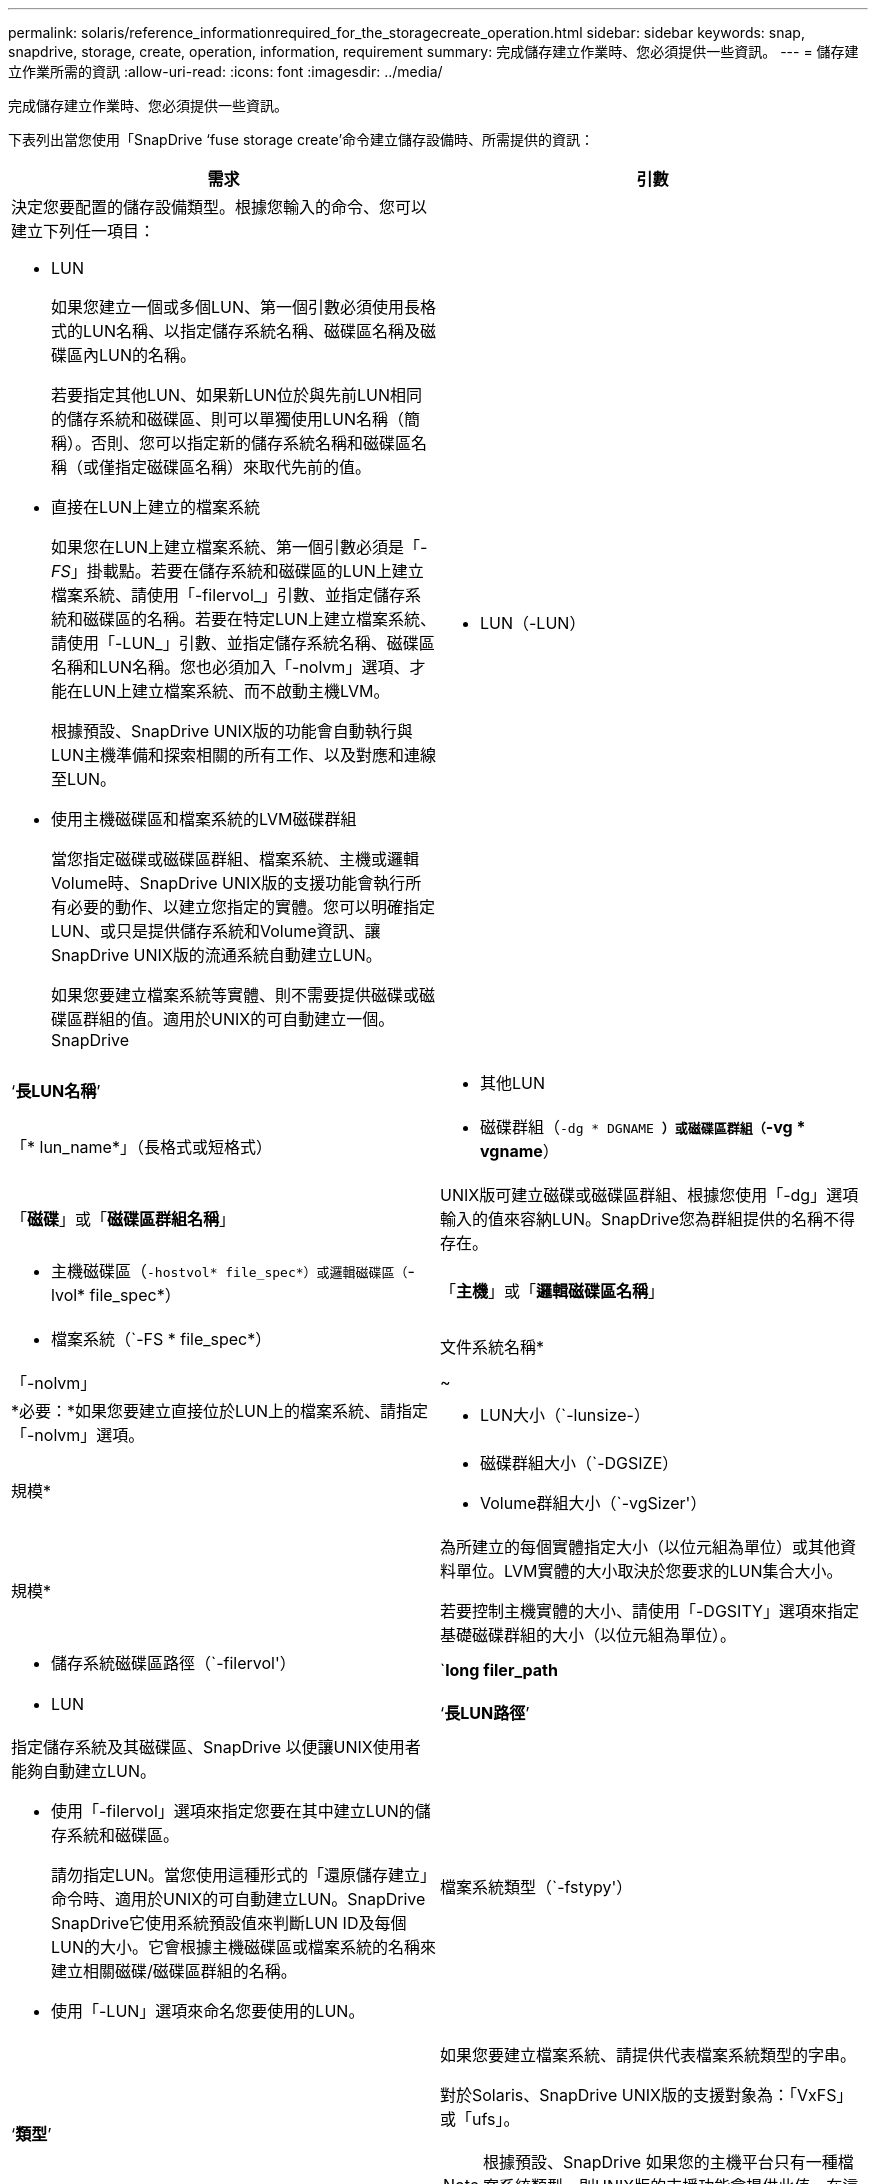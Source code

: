 ---
permalink: solaris/reference_informationrequired_for_the_storagecreate_operation.html 
sidebar: sidebar 
keywords: snap, snapdrive, storage, create, operation, information, requirement 
summary: 完成儲存建立作業時、您必須提供一些資訊。 
---
= 儲存建立作業所需的資訊
:allow-uri-read: 
:icons: font
:imagesdir: ../media/


[role="lead"]
完成儲存建立作業時、您必須提供一些資訊。

下表列出當您使用「SnapDrive ‘fuse storage create’命令建立儲存設備時、所需提供的資訊：

|===
| 需求 | 引數 


 a| 
決定您要配置的儲存設備類型。根據您輸入的命令、您可以建立下列任一項目：

* LUN
+
如果您建立一個或多個LUN、第一個引數必須使用長格式的LUN名稱、以指定儲存系統名稱、磁碟區名稱及磁碟區內LUN的名稱。

+
若要指定其他LUN、如果新LUN位於與先前LUN相同的儲存系統和磁碟區、則可以單獨使用LUN名稱（簡稱）。否則、您可以指定新的儲存系統名稱和磁碟區名稱（或僅指定磁碟區名稱）來取代先前的值。

* 直接在LUN上建立的檔案系統
+
如果您在LUN上建立檔案系統、第一個引數必須是「_-FS_」掛載點。若要在儲存系統和磁碟區的LUN上建立檔案系統、請使用「-filervol_」引數、並指定儲存系統和磁碟區的名稱。若要在特定LUN上建立檔案系統、請使用「-LUN_」引數、並指定儲存系統名稱、磁碟區名稱和LUN名稱。您也必須加入「-nolvm」選項、才能在LUN上建立檔案系統、而不啟動主機LVM。

+
根據預設、SnapDrive UNIX版的功能會自動執行與LUN主機準備和探索相關的所有工作、以及對應和連線至LUN。

* 使用主機磁碟區和檔案系統的LVM磁碟群組
+
當您指定磁碟或磁碟區群組、檔案系統、主機或邏輯Volume時、SnapDrive UNIX版的支援功能會執行所有必要的動作、以建立您指定的實體。您可以明確指定LUN、或只是提供儲存系統和Volume資訊、讓SnapDrive UNIX版的流通系統自動建立LUN。

+
如果您要建立檔案系統等實體、則不需要提供磁碟或磁碟區群組的值。適用於UNIX的可自動建立一個。SnapDrive





 a| 
* LUN（-LUN）

 a| 
‘*長LUN名稱*’



 a| 
* 其他LUN

 a| 
「* lun_name*」（長格式或短格式）



 a| 
* 磁碟群組（`-dg * DGNAME *）或磁碟區群組（`-vg * vgname*）

 a| 
「*磁碟*」或「*磁碟區群組名稱*」



 a| 
UNIX版可建立磁碟或磁碟區群組、根據您使用「-dg」選項輸入的值來容納LUN。SnapDrive您為群組提供的名稱不得存在。



 a| 
* 主機磁碟區（`-hostvol* file_spec*）或邏輯磁碟區（`-lvol* file_spec*）

 a| 
「*主機*」或「*邏輯磁碟區名稱*」



 a| 
* 檔案系統（`-FS * file_spec*）

 a| 
文件系統名稱*



 a| 
「-nolvm」
 a| 
~



 a| 
*必要：*如果您要建立直接位於LUN上的檔案系統、請指定「-nolvm」選項。



 a| 
* LUN大小（`-lunsize-）

 a| 
規模*



 a| 
* 磁碟群組大小（`-DGSIZE）
* Volume群組大小（`-vgSizer'）

 a| 
規模*



 a| 
為所建立的每個實體指定大小（以位元組為單位）或其他資料單位。LVM實體的大小取決於您要求的LUN集合大小。

若要控制主機實體的大小、請使用「-DGSITY」選項來指定基礎磁碟群組的大小（以位元組為單位）。



 a| 
* 儲存系統磁碟區路徑（`-filervol'）

 a| 
`*long filer_path*



 a| 
* LUN

 a| 
‘*長LUN路徑*’



 a| 
指定儲存系統及其磁碟區、SnapDrive 以便讓UNIX使用者能夠自動建立LUN。

* 使用「-filervol」選項來指定您要在其中建立LUN的儲存系統和磁碟區。
+
請勿指定LUN。當您使用這種形式的「還原儲存建立」命令時、適用於UNIX的可自動建立LUN。SnapDrive SnapDrive它使用系統預設值來判斷LUN ID及每個LUN的大小。它會根據主機磁碟區或檔案系統的名稱來建立相關磁碟/磁碟區群組的名稱。

* 使用「-LUN」選項來命名您要使用的LUN。




 a| 
檔案系統類型（`-fstypy'）
 a| 
‘*類型*’



 a| 
如果您要建立檔案系統、請提供代表檔案系統類型的字串。

對於Solaris、SnapDrive UNIX版的支援對象為：「VxFS」或「ufs」。


NOTE: 根據預設、SnapDrive 如果您的主機平台只有一種檔案系統類型、則UNIX版的支援功能會提供此值。在這種情況下、您不需要輸入。



 a| 
vmtype
 a| 
‘*類型*’



 a| 
*選用：*指定用於SnapDrive UNIX作業的Volume Manager類型。



 a| 
「-fsopts」
 a| 
‘*選項名稱和值*’



 a| 
「mnttops」
 a| 
‘*選項名稱和值*’



 a| 
《業者》
 a| 
~



 a| 
保留|-noreserve
 a| 
~



 a| 
*選用：*如果您要建立檔案系統、可以指定下列選項：

* 使用「-fsopts」指定您要傳遞至用於建立檔案系統之主機命令的選項。例如、您可以提供「mKFS」命令所使用的選項。您所提供的值通常必須是引號字串、而且必須包含要傳遞給命令的確切文字。
* 使用「-mnterts」指定您要傳遞至主機掛載命令的選項（例如、指定主機系統記錄行為）。您指定的選項會儲存在主機檔案系統表格檔案中。允許的選項取決於主機檔案系統類型。
+
mnterts參數是使用"mount"命令"-o"標記指定的檔案系統類型選項。不要在"-mnterts "的引數中加入"-o"旗標。例如、一系列的「-mntops tmplog」會將字串「-o tmplog」傳遞至「mount"命令、並將文字tmplog插入新的命令列。

+

NOTE: 如果您將任何無效的「-mnterts」選項用於儲存和快照作業、SnapDrive 則適用於UNIX的DB2不會驗證這些無效的掛載選項。

* 使用「-noperersist」建立檔案系統、而不需在主機上的檔案系統掛載表格檔案中新增項目。根據預設、「SnapDrive flexiStorage create」命令會建立持續掛載。當您在Solaris主機上建立LVM儲存實體時、SnapDrive 適用於UNIX的Sfor UNIX會自動建立儲存設備、掛載檔案系統、然後在主機檔案系統表格中放置檔案系統的項目。
* 使用「-Reserve |-noreserve」建立儲存設備、無論是否建立空間保留。




 a| 
《DEVICETYPE》
 a| 
~



 a| 
「-DEVICETYPE」選項指定SnapDrive 用於UNIX作業的裝置類型。此類型可以是「共享」、將LUN、磁碟群組和檔案系統的範圍指定為全主機叢集範圍、或指定LUN、磁碟群組和檔案系統的範圍為本機範圍的「專用」。

雖然儲存建立程序是從主機叢集主節點開始、但必須在每個主機叢集節點上執行LUN探索和LUN主機準備。因此、您應確保SnapDrive 所有主機叢集節點上都允許使用適用於UNIX的rsh或ssh存取（不含密碼提示）。

您可以使用SFRAC管理命令來尋找目前的叢集主節點。「-DEVICETYPE」選項指定SnapDrive 用於UNIX作業的裝置類型。如果SnapDrive 您未在支援此選項的UNIX命令的支援中指定「-DEVICETYPE」選項、則此選項相當於指定「-DEVICETYPE Dedicated」。



 a| 
* igroup名稱（`*—igroup*）

 a| 
hy*ig名稱*



 a| 
*選用：* NetApp建議您使用主機的預設igroup、而非提供igroup名稱。

|===
